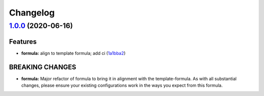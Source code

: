 
Changelog
=========

`1.0.0 <https://github.com/saltstack-formulas/sqldeveloper-formula/compare/v0.4.0...v1.0.0>`_ (2020-06-16)
--------------------------------------------------------------------------------------------------------------

Features
^^^^^^^^


* **formula:** align to template formula; add ci (\ `1a1bba2 <https://github.com/saltstack-formulas/sqldeveloper-formula/commit/1a1bba29a9bf0c0ceeed0b865ba0f9e9e9a54286>`_\ )

BREAKING CHANGES
^^^^^^^^^^^^^^^^


* **formula:** Major refactor of formula to bring it in alignment with the
  template-formula. As with all substantial changes, please ensure your
  existing configurations work in the ways you expect from this formula.
